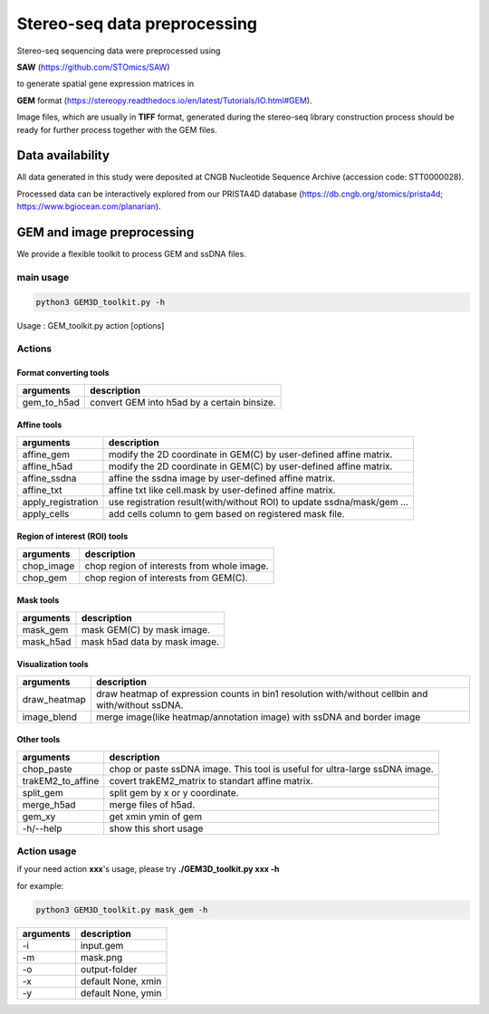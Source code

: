 .. _`data-preprocess`:
========================================
Stereo-seq data preprocessing
========================================

Stereo-seq sequencing data were preprocessed using 

**SAW** (https://github.com/STOmics/SAW) 

to generate spatial gene expression matrices in 

**GEM** format (https://stereopy.readthedocs.io/en/latest/Tutorials/IO.html#GEM).

Image files, which are usually in **TIFF** format, generated during the stereo-seq library construction process should be ready for further process together with the GEM files.

Data availability
---------------------------------

All data generated in this study were deposited at CNGB Nucleotide Sequence Archive (accession code: STT0000028).

Processed data can be interactively explored from our PRISTA4D database (https://db.cngb.org/stomics/prista4d; https://www.bgiocean.com/planarian). 

GEM and image preprocessing
---------------------------------
We provide a flexible toolkit to process GEM and ssDNA files.

main usage
++++++++++++

.. code-block:: python3

  python3 GEM3D_toolkit.py -h

Usage : GEM_toolkit.py action [options]

Actions
++++++++++++

Format converting tools
************************************       
===================== ================================================================================================
arguments             description
===================== ================================================================================================   
gem_to_h5ad           convert GEM into h5ad by a certain binsize.
===================== ================================================================================================   

Affine tools
************************************                                                                       
===================== ================================================================================================
arguments             description
===================== ================================================================================================   
affine_gem            modify the 2D coordinate in GEM(C) by user-defined affine matrix.                                                                    
affine_h5ad           modify the 2D coordinate in GEM(C) by user-defined affine matrix.
affine_ssdna          affine the ssdna image by user-defined affine matrix.                           
affine_txt            affine txt like cell.mask by user-defined affine matrix.               
apply_registration    use registration result(with/without ROI) to update ssdna/mask/gem ...                                                           
apply_cells           add cells column to gem based on registered mask file.
===================== ================================================================================================   

Region of interest (ROI) tools
************************************
===================== ================================================================================================
arguments             description
===================== ================================================================================================                                             
chop_image            chop region of interests from whole image.                                                                           
chop_gem              chop region of interests from GEM(C).
===================== ================================================================================================                                             

Mask tools
************************************
===================== ================================================================================================
arguments             description
===================== ================================================================================================                                            
mask_gem              mask GEM(C) by mask image.                                                                 
mask_h5ad             mask h5ad data by mask image.
===================== ================================================================================================                                            

Visualization tools
************************************
===================== ================================================================================================
arguments             description
===================== ================================================================================================
draw_heatmap          draw heatmap of expression counts in bin1 resolution with/without cellbin and with/without ssDNA.
image_blend           merge image(like heatmap/annotation image) with ssDNA and border image
===================== ================================================================================================

Other tools
************************************
===================== ===============================================================================
arguments             description
===================== ===============================================================================
chop_paste            chop or paste ssDNA image. This tool is useful for ultra-large ssDNA image.   
trakEM2_to_affine     covert trakEM2_matrix to standart affine matrix.                                                                         
split_gem             split gem by x or y coordinate.                                                                        
merge_h5ad            merge files of h5ad.                                                                    
gem_xy                get xmin ymin of gem
-h/--help             show this short usage
===================== ===============================================================================

Action usage
++++++++++++
if your need action **xxx**'s usage, please try **./GEM3D_toolkit.py  xxx -h**

for example:

.. code-block:: python3                                                                   

  python3 GEM3D_toolkit.py mask_gem -h

=================== ===========================================================
arguments           description
=================== ===========================================================
-i                  input.gem
-m                  mask.png  
-o                  output-folder
-x                  default None, xmin
-y                  default None, ymin
=================== ===========================================================

